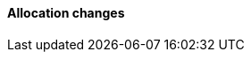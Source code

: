 [discrete]
[[breaking_80_allocation_changes]]
==== Allocation changes

//NOTE: The notable-breaking-changes tagged regions are re-used in the
//Installation and Upgrade Guide
//tag::notable-breaking-changes[]
//end::notable-breaking-changes[]
